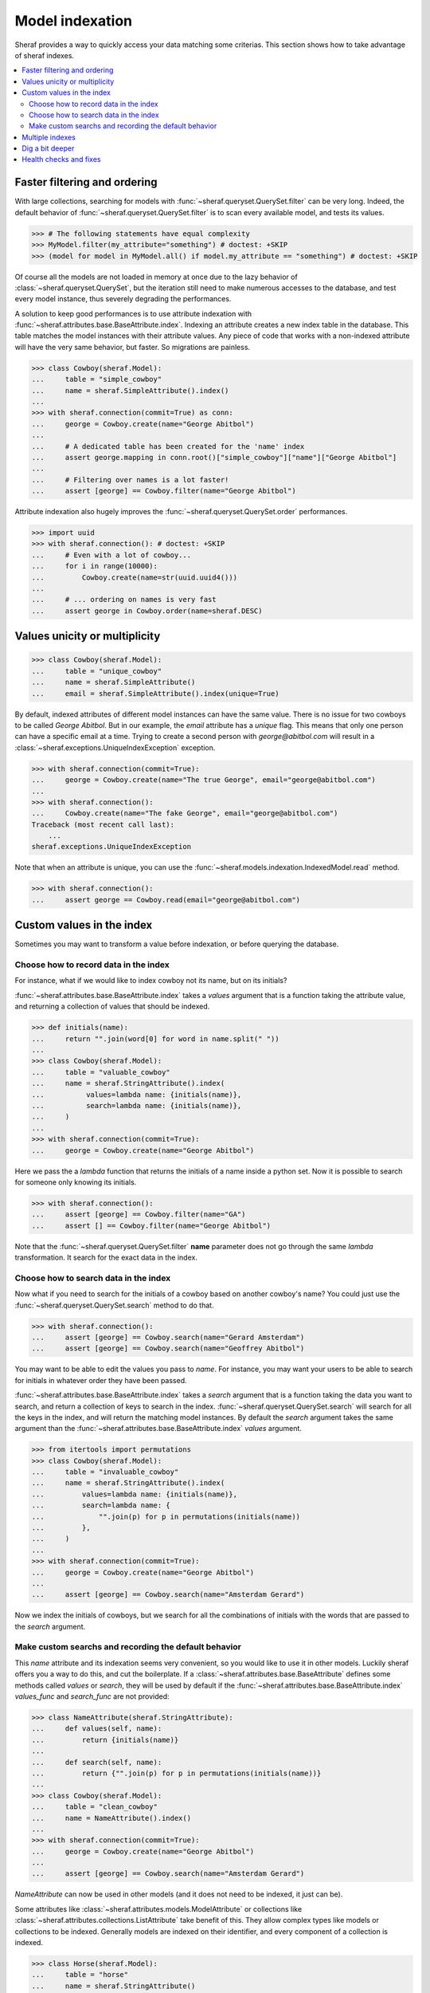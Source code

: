 Model indexation
================

Sheraf provides a way to quickly access your data matching some criterias. This section shows how to take advantage of sheraf indexes.

.. contents::
   :local:

Faster filtering and ordering
-----------------------------

With large collections, searching for models with :func:`~sheraf.queryset.QuerySet.filter` can be very long. Indeed, the default behavior of :func:`~sheraf.queryset.QuerySet.filter` is to scan every available model, and tests its values.

.. code-block:: python

    >>> # The following statements have equal complexity
    >>> MyModel.filter(my_attribute="something") # doctest: +SKIP
    >>> (model for model in MyModel.all() if model.my_attribute == "something") # doctest: +SKIP

Of course all the models are not loaded in memory at once due to the lazy behavior of :class:`~sheraf.queryset.QuerySet`, but the iteration still need to make numerous accesses to the database, and test every model instance, thus severely degrading the performances.

A solution to keep good performances is to use attribute indexation with :func:`~sheraf.attributes.base.BaseAttribute.index`. Indexing an attribute creates a new index table in the database. This table matches the model instances with their attribute values. Any piece of code that works with a non-indexed attribute will have the very same behavior, but faster. So migrations are painless.

.. code-block:: python

    >>> class Cowboy(sheraf.Model):
    ...     table = "simple_cowboy"
    ...     name = sheraf.SimpleAttribute().index()
    ...
    >>> with sheraf.connection(commit=True) as conn:
    ...     george = Cowboy.create(name="George Abitbol")
    ...
    ...     # A dedicated table has been created for the 'name' index
    ...     assert george.mapping in conn.root()["simple_cowboy"]["name"]["George Abitbol"]
    ...
    ...     # Filtering over names is a lot faster!
    ...     assert [george] == Cowboy.filter(name="George Abitbol")

Attribute indexation also hugely improves the :func:`~sheraf.queryset.QuerySet.order` performances.

.. code-block:: python

    >>> import uuid
    >>> with sheraf.connection(): # doctest: +SKIP
    ...     # Even with a lot of cowboy...
    ...     for i in range(10000):
    ...         Cowboy.create(name=str(uuid.uuid4()))
    ...
    ...     # ... ordering on names is very fast
    ...     assert george in Cowboy.order(name=sheraf.DESC)


Values unicity or multiplicity
------------------------------

.. code-block:: python

    >>> class Cowboy(sheraf.Model):
    ...     table = "unique_cowboy"
    ...     name = sheraf.SimpleAttribute()
    ...     email = sheraf.SimpleAttribute().index(unique=True)

By default, indexed attributes of different model instances can have the same value. There is no issue for two cowboys to be called `George Abitbol`. But in our example, the `email` attribute has a `unique` flag. This means that only one person can have a specific email at a time. Trying to create a second person with `george@abitbol.com` will result in a :class:`~sheraf.exceptions.UniqueIndexException` exception.

.. code-block:: python

    >>> with sheraf.connection(commit=True):
    ...     george = Cowboy.create(name="The true George", email="george@abitbol.com")
    ...
    >>> with sheraf.connection():
    ...     Cowboy.create(name="The fake George", email="george@abitbol.com")
    Traceback (most recent call last):
        ...
    sheraf.exceptions.UniqueIndexException

Note that when an attribute is unique, you can use the :func:`~sheraf.models.indexation.IndexedModel.read` method.

.. code-block:: python

    >>> with sheraf.connection():
    ...     assert george == Cowboy.read(email="george@abitbol.com")

Custom values in the index
--------------------------

Sometimes you may want to transform a value before indexation, or
before querying the database.

Choose how to record data in the index
``````````````````````````````````````

For instance, what if we would like to index cowboy not its name, but on its initials?

:func:`~sheraf.attributes.base.BaseAttribute.index` takes a `values` argument that is a function
taking the attribute value, and returning a collection of values that should be indexed.

.. code-block:: python

    >>> def initials(name):
    ...     return "".join(word[0] for word in name.split(" "))
    ...
    >>> class Cowboy(sheraf.Model):
    ...     table = "valuable_cowboy"
    ...     name = sheraf.StringAttribute().index(
    ...          values=lambda name: {initials(name)},
    ...          search=lambda name: {initials(name)},
    ...     )
    ...
    >>> with sheraf.connection(commit=True):
    ...     george = Cowboy.create(name="George Abitbol")


Here we pass the a *lambda* function that returns the initials of a name inside a python set.
Now it is possible to search for someone only knowing its initials.

.. code-block:: python

    >>> with sheraf.connection():
    ...     assert [george] == Cowboy.filter(name="GA")
    ...     assert [] == Cowboy.filter(name="George Abitbol")

Note that the :func:`~sheraf.queryset.QuerySet.filter` **name** parameter does not go through the same
*lambda* transformation. It search for the exact data in the index.

Choose how to search data in the index
``````````````````````````````````````

Now what if you need to search for the initials of a cowboy based on another cowboy's name?
You could just use the :func:`~sheraf.queryset.QuerySet.search` method to do that.

.. code-block:: python

    >>> with sheraf.connection():
    ...     assert [george] == Cowboy.search(name="Gerard Amsterdam")
    ...     assert [george] == Cowboy.search(name="Geoffrey Abitbol")

You may want to be able to edit the values you pass to *name*. For instance, you may want
your users to be able to search for initials in whatever order they have been passed.

:func:`~sheraf.attributes.base.BaseAttribute.index` takes a `search` argument that is a function
taking the data you want to search, and return a collection of keys to search in the index.
:func:`~sheraf.queryset.QuerySet.search` will search for all the keys in the index, and will
return the matching model instances.
By default the `search` argument takes the same argument than the
:func:`~sheraf.attributes.base.BaseAttribute.index` *values* argument.

.. code-block:: python

    >>> from itertools import permutations
    >>> class Cowboy(sheraf.Model):
    ...     table = "invaluable_cowboy"
    ...     name = sheraf.StringAttribute().index(
    ...         values=lambda name: {initials(name)},
    ...         search=lambda name: {
    ...             "".join(p) for p in permutations(initials(name))
    ...         },
    ...     )
    ...
    >>> with sheraf.connection(commit=True):
    ...     george = Cowboy.create(name="George Abitbol")
    ...
    ...     assert [george] == Cowboy.search(name="Amsterdam Gerard")

Now we index the initials of cowboys, but we search for all the combinations of initials
with the words that are passed to the *search* argument.

Make custom searchs and recording the default behavior
``````````````````````````````````````````````````````

This `name` attribute and its indexation seems very convenient, so you would like to use
it in other models. Luckily sheraf offers you a way to do this, and cut the boilerplate.
If a :class:`~sheraf.attributes.base.BaseAttribute` defines some methods called `values`
or `search`, they will be used by default if the :func:`~sheraf.attributes.base.BaseAttribute.index`
`values_func` and `search_func` are not provided:

.. code-block:: python

    >>> class NameAttribute(sheraf.StringAttribute):
    ...     def values(self, name):
    ...         return {initials(name)}
    ...
    ...     def search(self, name):
    ...         return {"".join(p) for p in permutations(initials(name))}
    ...
    >>> class Cowboy(sheraf.Model):
    ...     table = "clean_cowboy"
    ...     name = NameAttribute().index()
    ...
    >>> with sheraf.connection(commit=True):
    ...     george = Cowboy.create(name="George Abitbol")
    ...
    ...     assert [george] == Cowboy.search(name="Amsterdam Gerard")

`NameAttribute` can now be used in other models (and it does not need
to be indexed, it just can be).

Some attributes like :class:`~sheraf.attributes.models.ModelAttribute` or collections like
:class:`~sheraf.attributes.collections.ListAttribute` take benefit of this. They allow complex types
like models or collections to be indexed. Generally models are indexed on their identifier, and
every component of a collection is indexed.

.. code-block:: python

    >>> class Horse(sheraf.Model):
    ...     table = "horse"
    ...     name = sheraf.StringAttribute()
    ...
    >>> class Cowboy(sheraf.Model):
    ...     table = "horsed_cowboy"
    ...     horses = sheraf.LargeListAttribute(
    ...         sheraf.ModelAttribute(Horse)
    ...     ).index()
    ...
    >>> with sheraf.connection(commit=True):
    ...     jolly = Horse.create(name="Jolly Jumper")
    ...     george = Cowboy.create(horses=[jolly])
    ...
    ...     assert [george] == Cowboy.search(horses=jolly)

Multiple indexes
----------------

What if we want to index birth years and birth months? This is quite straightforward,
:func:`~sheraf.attributes.base.BaseAttribute.index` calls can be chained to describe
different indexes, and the `key` parameter can be used to identify them.

.. code-block:: python

    >>> class Cowboy(sheraf.Model):
    ...     table = "multiple_cowboy"
    ...     birth = sheraf.DateTimeAttribute() \
    ...         .index(key="year", values=lambda birth: {birth.year}) \
    ...         .index(key="month", values=lambda birth: {birth.month})
    ...
    >>> from datetime import datetime
    >>> with sheraf.connection():
    ...     peter = Cowboy.create(birth=datetime(1989, 4, 13))
    ...     assert [peter] == Cowboy.filter(year=1989)
    ...     assert [peter] == Cowboy.filter(month=4)


Dig a bit deeper
----------------

We could easilly use this to create a simple full-text search engine on a model attribute with only a few lines:

.. code-block:: python

    >>> from itertools import combinations
    >>> def substrings(string):
    ...     return {
    ...         word[x:y]
    ...         for word in string.split(" ")
    ...         for x, y in combinations(range(len(word)+1), r=2)
    ...     }
    ...
    >>> class Cowboy(sheraf.Model):
    ...     table = "deeper_cowboy"
    ...     biography = sheraf.SimpleAttribute().index(values=substrings)
    ...
    >>> with sheraf.connection():
    ...     george = Cowboy.create(
    ...         biography="He is 50, he is a cowboy and he is the most classy man on the world."
    ...     )
    ...     assert [george] == Cowboy.filter(biography="boy")

The ``substrings`` function extracts all the possible substring from all the words in a string. Now you can find a cowboy by searching for any piece of word in his biography.

To see how indexes can be used to build a full-text search engine, you can check the :ref:`fts` section.

Health checks and fixes
-----------------------

Now you are convinced that indexes are awesome and you want to add some in your models. You can totally just add a ``.index()`` on your attributes, and everything will go fine...

...except that things may not be faster. This is because indexation is disabled for already populated model tables.
If your database is empty, indexation will work out of the box, but if you already have some instances you will get a :class:`~sheraf.exceptions.IndexationWarning` when you will create or edit model instances.

.. code-block:: python

    >>> class Cowboy(sheraf.Model):
    ...     table = "future_cowboys"
    ...     name = sheraf.StringAttribute()
    ...
    >>> with sheraf.connection(commit=True):
    ...     george = Cowboy.create(name="George")
    ...     peter = Cowboy.create(name="Peter")
    ...
    >>> # Now you decide to add indexes in your code
    >>> class Cowboy(sheraf.Model):
    ...     table = "future_cowboys"
    ...     name = sheraf.StringAttribute().index()
    ...
    >>> import warnings
    >>> with sheraf.connection(commit=True):
    ...     with warnings.catch_warnings(record=True) as warns:
    ...         steven = Cowboy.create(name="Steven")
    ...         assert warns[0].category is sheraf.exceptions.IndexationWarning

Sheraf provides tools to check the health of your model tables. So now, let us check how things are going for cowboys:

.. code-block:: python

    >>> from sheraf import print_health
    >>> with sheraf.connection(): # doctest: +SKIP
    ...     print_health(Cowboy, attribute_checks=["index"])
                 _                     __        _               _
    =========== | | ================= / _| ==== | | =========== | | ===============
             ___| |__   ___ _ __ __ _| |_    ___| |__   ___  ___| | _____
            / __| '_ \ / _ \ '__/ _` |  _|  / __| '_ \ / _ \/ __| |/ / __|
            \__ \ | | |  __/ | | (_| | |   | (__| | | |  __/ (__|   <\__ \
            |___/_| |_|\___|_|  \__,_|_|    \___|_| |_|\___|\___|_|\_\___/
    ===============================================================================
    index                                                         OK       KO
    - __main__.Cowboy_____________________________________ TOTAL: 0_______ 3_______
      - name_____________________________________________________ 0_______ 3_______



You can see here that the indexation table *name* is absent. You can call :func:`~sheraf.models.indexation.IndexedModel.index_table_rebuild` to create and populate it.

.. code-block:: python

    >>> with sheraf.connection(commit=True):
    ...     Cowboy.index_table_rebuild(["name"])

Now that your index table is created and filled, you won't be bothered by an :class:`~sheraf.exceptions.IndexationWarning` anymore.

.. code-block:: python

    >>> with sheraf.connection(commit=True):
    ...     with warnings.catch_warnings(record=True) as warns:
    ...         boss = Cowboy.create(name="Boss")
    ...         assert not warns
